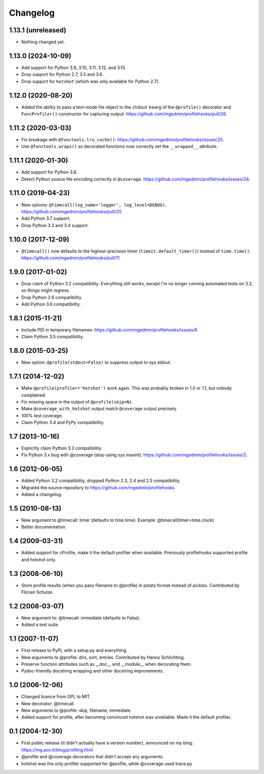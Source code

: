 Changelog
=========

1.13.1 (unreleased)
-------------------

- Nothing changed yet.


1.13.0 (2024-10-09)
-------------------

- Add support for Python 3.9, 3.10, 3.11, 3.12, and 3.13.

- Drop support for Python 2.7, 3.5 and 3.6.

- Drop support for ``hotshot`` (which was only available for Python 2.7).


1.12.0 (2020-08-20)
-------------------

- Added the ability to pass a text-mode file object to the ``stdout`` kwarg
  of the ``@profile()`` decorator and ``FuncProfiler()`` constructor for
  capturing output: https://github.com/mgedmin/profilehooks/pull/26.


1.11.2 (2020-03-03)
-------------------

- Fix breakage with ``@functools.lru_cache()``:
  https://github.com/mgedmin/profilehooks/issues/25.

- Use ``@functools.wraps()`` so decorated functions now correctly set the
  ``__wrapped__`` attribute.


1.11.1 (2020-01-30)
-------------------

- Add support for Python 3.8.

- Detect Python source file encoding correctly in ``@coverage``.
  https://github.com/mgedmin/profilehooks/issues/24.


1.11.0 (2019-04-23)
-------------------

- New options: ``@timecall(log_name='logger', log_level=DEBUG)``.
  https://github.com/mgedmin/profilehooks/pull/20.

- Add Python 3.7 support.

- Drop Python 3.3 and 3.4 support.


1.10.0 (2017-12-09)
-------------------

- ``@timecall()`` now defaults to the highest-precision timer
  (``timeit.default_timer()``) instead of ``time.time()``:
  https://github.com/mgedmin/profilehooks/pull/11


1.9.0 (2017-01-02)
------------------

- Drop claim of Python 3.2 compatibility.  Everything still works, except I'm
  no longer running automated tests on 3.2, so things might regress.

- Drop Python 2.6 compatibility.

- Add Python 3.6 compatibility.


1.8.1 (2015-11-21)
------------------

- Include PID in temporary filenames:
  https://github.com/mgedmin/profilehooks/issues/6.

- Claim Python 3.5 compatibility.


1.8.0 (2015-03-25)
------------------

- New option: ``@profile(stdout=False)`` to suppress output to sys.stdout.


1.7.1 (2014-12-02)
------------------

- Make ``@profile(profiler='hotshot')`` work again.  This was probably broken
  in 1.0 or 1.1, but nobody complained.

- Fix missing space in the output of ``@profile(skip=N)``.

- Make ``@coverage_with_hotshot`` output match ``@coverage`` output precisely.

- 100% test coverage.

- Claim Python 3.4 and PyPy compatibility.


1.7 (2013-10-16)
----------------

- Explicitly claim Python 3.3 compatibility.

- Fix Python 3.x bug with @coverage (stop using sys.maxint):
  https://github.com/mgedmin/profilehooks/issues/2.


1.6 (2012-06-05)
----------------

- Added Python 3.2 compatibility, dropped Python 2.3, 2.4 and 2.5 compatibility.

- Migrated the source repository to https://github.com/mgedmin/profilehooks

- Added a changelog.


1.5 (2010-08-13)
----------------

- New argument to @timecall: timer (defaults to time.time).
  Example: @timecall(timer=time.clock)

- Better documentation.


1.4 (2009-03-31)
----------------

- Added support for cProfile, make it the default profiler when available.
  Previously profilehooks supported profile and hotshot only.


1.3 (2008-06-10)
----------------

- Store profile results (when you pass filename to @profile) in pstats format
  instead of pickles.  Contributed by Florian Schulze.


1.2 (2008-03-07)
----------------

- New argument to: @timecall: immediate (defaults to False).

- Added a test suite.


1.1 (2007-11-07)
----------------

- First release to PyPI, with a setup.py and everything.

- New arguments to @profile: dirs, sort, entries.  Contributed by Hanno
  Schlichting.

- Preserve function attributes such as __doc__ and __module__ when decorating
  them.

- Pydoc-friendly docstring wrapping and other docstring improvements.


1.0 (2006-12-06)
----------------

- Changed licence from GPL to MIT.

- New decorator: @timecall

- New arguments to @profile: skip, filename, immediate.

- Added support for profile, after becoming convinced hotshot was unreliable.
  Made it the default profiler.


0.1 (2004-12-30)
----------------

- First public release (it didn't actually have a version number), announced on
  my blog: https://mg.pov.lt/blog/profiling.html

- @profile and @coverage decorators that didn't accept any arguments.

- hotshot was the only profiler supported for @profile, while @coverage used
  trace.py

